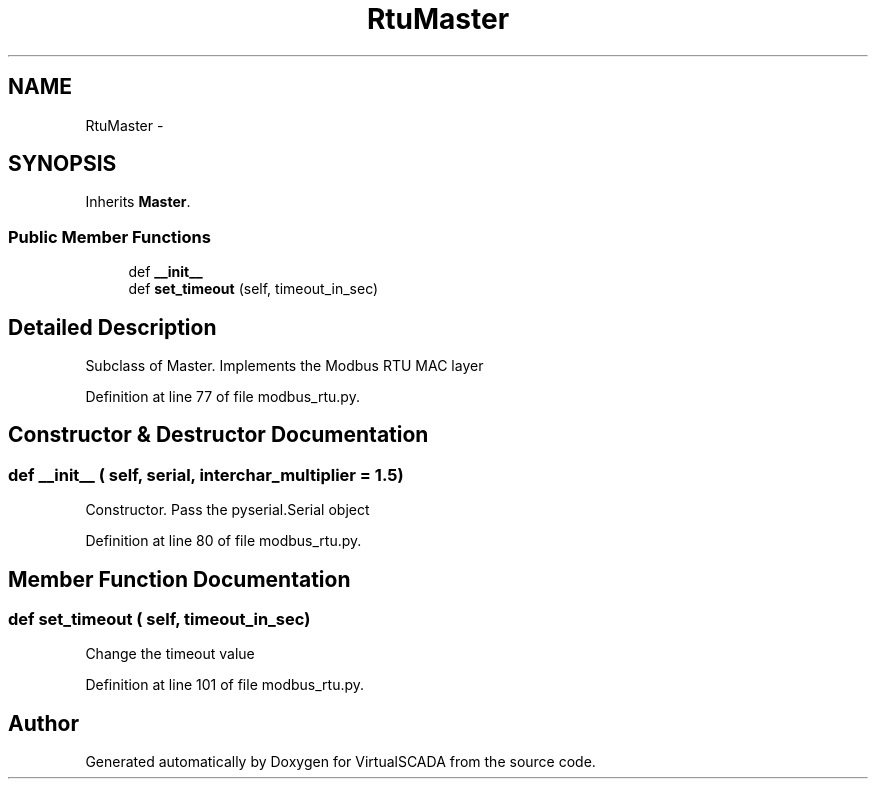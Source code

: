 .TH "RtuMaster" 3 "Tue Apr 14 2015" "Version 1.0" "VirtualSCADA" \" -*- nroff -*-
.ad l
.nh
.SH NAME
RtuMaster \- 
.SH SYNOPSIS
.br
.PP
.PP
Inherits \fBMaster\fP\&.
.SS "Public Member Functions"

.in +1c
.ti -1c
.RI "def \fB__init__\fP"
.br
.ti -1c
.RI "def \fBset_timeout\fP (self, timeout_in_sec)"
.br
.in -1c
.SH "Detailed Description"
.PP 

.PP
.nf
Subclass of Master. Implements the Modbus RTU MAC layer
.fi
.PP
 
.PP
Definition at line 77 of file modbus_rtu\&.py\&.
.SH "Constructor & Destructor Documentation"
.PP 
.SS "def __init__ ( self,  serial,  interchar_multiplier = \fC1\&.5\fP)"

.PP
.nf
Constructor. Pass the pyserial.Serial object
.fi
.PP
 
.PP
Definition at line 80 of file modbus_rtu\&.py\&.
.SH "Member Function Documentation"
.PP 
.SS "def set_timeout ( self,  timeout_in_sec)"

.PP
.nf
Change the timeout value
.fi
.PP
 
.PP
Definition at line 101 of file modbus_rtu\&.py\&.

.SH "Author"
.PP 
Generated automatically by Doxygen for VirtualSCADA from the source code\&.
